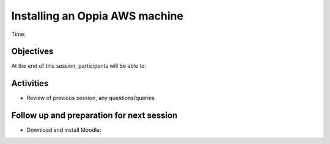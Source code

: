 Installing an Oppia AWS machine
=============================================

Time: 

Objectives
-------------

At the end of this session, participants will be able to:

Activities
-------------

* Review of previous session, any questions/queries


Follow up and preparation for next session
-------------------------------------------------------

* Download and install Moodle: 